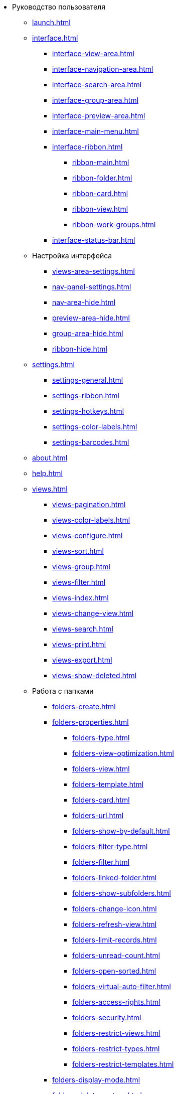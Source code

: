 * Руководство пользователя
** xref:launch.adoc[]
** xref:interface.adoc[]
*** xref:interface-view-area.adoc[]
*** xref:interface-navigation-area.adoc[]
*** xref:interface-search-area.adoc[]
*** xref:interface-group-area.adoc[]
*** xref:interface-preview-area.adoc[]
*** xref:interface-main-menu.adoc[]
*** xref:interface-ribbon.adoc[]
**** xref:ribbon-main.adoc[]
**** xref:ribbon-folder.adoc[]
**** xref:ribbon-card.adoc[]
**** xref:ribbon-view.adoc[]
**** xref:ribbon-work-groups.adoc[]
*** xref:interface-status-bar.adoc[]
** Настройка интерфейса
*** xref:views-area-settings.adoc[]
*** xref:nav-panel-settings.adoc[]
*** xref:nav-area-hide.adoc[]
*** xref:preview-area-hide.adoc[]
*** xref:group-area-hide.adoc[]
*** xref:ribbon-hide.adoc[]
** xref:settings.adoc[]
*** xref:settings-general.adoc[]
*** xref:settings-ribbon.adoc[]
*** xref:settings-hotkeys.adoc[]
*** xref:settings-color-labels.adoc[]
*** xref:settings-barcodes.adoc[]
** xref:about.adoc[]
** xref:help.adoc[]
** xref:views.adoc[]
*** xref:views-pagination.adoc[]
*** xref:views-color-labels.adoc[]
*** xref:views-configure.adoc[]
*** xref:views-sort.adoc[]
*** xref:views-group.adoc[]
*** xref:views-filter.adoc[]
*** xref:views-index.adoc[]
*** xref:views-change-view.adoc[]
*** xref:views-search.adoc[]
*** xref:views-print.adoc[]
*** xref:views-export.adoc[]
*** xref:views-show-deleted.adoc[]
** Работа с папками
*** xref:folders-create.adoc[]
*** xref:folders-properties.adoc[]
**** xref:folders-type.adoc[]
**** xref:folders-view-optimization.adoc[]
**** xref:folders-view.adoc[]
**** xref:folders-template.adoc[]
**** xref:folders-card.adoc[]
**** xref:folders-url.adoc[]
**** xref:folders-show-by-default.adoc[]
**** xref:folders-filter-type.adoc[]
**** xref:folders-filter.adoc[]
**** xref:folders-linked-folder.adoc[]
**** xref:folders-show-subfolders.adoc[]
**** xref:folders-change-icon.adoc[]
**** xref:folders-refresh-view.adoc[]
**** xref:folders-limit-records.adoc[]
**** xref:folders-unread-count.adoc[]
**** xref:folders-open-sorted.adoc[]
**** xref:folders-virtual-auto-filter.adoc[]
**** xref:folders-access-rights.adoc[]
**** xref:folders-security.adoc[]
**** xref:folders-restrict-views.adoc[]
**** xref:folders-restrict-types.adoc[]
**** xref:folders-restrict-templates.adoc[]
*** xref:folders-display-mode.adoc[]
*** xref:folders-delete-restore.adoc[]
*** xref:folders-copy-move.adoc[]
*** xref:folders-export.adoc[]
*** xref:folders-search.adoc[]
*** xref:folders-select.adoc[]
*** xref:folders-localize.adoc[]
** xref:cards.adoc[]
*** xref:cards-fields.adoc[]
*** xref:card-create.adoc[]
*** xref:cards-properties.adoc[]
*** xref:cards-preview.adoc[]
*** xref:cards-open.adoc[]
*** xref:cards-shortcuts.adoc[]
*** xref:card-copy-move.adoc[]
*** xref:cards-url.adoc[]
*** xref:cards-favorites.adoc[]
*** xref:cards-mark.adoc[]
*** xref:cards-template.adoc[]
*** xref:card-export-print.adoc[]
*** xref:cards-delete.adoc[]
*** xref:cards-search.adoc[]
** xref:work-groups.adoc[]
** xref:employee-status.adoc[]
** xref:search.adoc[]
*** xref:search-fulltext.adoc[]
*** xref:search-attributive.adoc[]
*** xref:search-substring.adoc[]
*** xref:search-virtual-folder.adoc[]
** Описание операций в РМА
*** xref:rma/interface.adoc[]
*** xref:rma/folders.adoc[]
**** xref:rma/folders-system.adoc[]
**** Пользовательские папки
***** xref:rma/folders-personal.adoc[]
***** xref:rma/folders-standard.adoc[]
***** xref:rma/folders-virtual.adoc[]
***** xref:rma/folders-delegate.adoc[]
**** Действия с папками
***** xref:rma/folders-contents.adoc[]
***** xref:rma/folders-search.adoc[]
***** xref:rma/folders-unread-cards.adoc[]
***** xref:rma/folders-clean.adoc[]
***** xref:rma/folders-copy-move.adoc[]
***** xref:rma/folders-copy-tree-branch.adoc[]
***** xref:rma/folders-rename.adoc[]
***** xref:folders-print-view.adoc[]
***** xref:rma/folders-url.adoc[]
***** xref:rma/folders-export.adoc[]
***** xref:rma/folders-delete-restore.adoc[]
*** xref:rma/cards.adoc[]
**** xref:rma/cards-create.adoc[]
**** xref:rma/cards-fields.adoc[]
**** xref:rma/cards-attached-files.adoc[]
**** xref:rma/cards-shortcuts.adoc[]
**** xref:rma/cards-properties.adoc[]
**** xref:rma/cards-template.adoc[]
**** xref:rma/cards-view-edit.adoc[]
**** xref:rma/cards-delete.adoc[]
**** xref:rma/cards-search.adoc[]
**** xref:rma/cards-copy-move.adoc[]
**** xref:rma/cards-export.adoc[]
**** xref:rma/cards-get-url.adoc[]
*** xref:rma/card-type-properties.adoc[]
*** xref:rma/views.adoc[]
**** xref:rma/views-sort.adoc[]
**** xref:rma/views-group.adoc[]
**** xref:rma/views-filter.adoc[]
**** xref:rma/views-resize.adoc[]
**** xref:rma/views-reorder-columns.adoc[]
**** xref:rma/views-highlight.adoc[]
**** xref:rma/views-search-rma.adoc[]
**** xref:rma/views-print.adoc[]
*** xref:rma/search.adoc[]
**** xref:rma/search-folder.adoc[]
**** xref:rma/search-view.adoc[]
**** xref:rma/search-advanced.adoc[]
***** xref:rma/search-fulltext.adoc[]
***** xref:rma/search-attributive.adoc[]
***** xref:rma/search-regen-disable.adoc[]
** xref:security.adoc[]
** xref:security-permissions.adoc[]
** xref:card-lock.adoc[]
** xref:archive.adoc[]
*** xref:archive-actions.adoc[]
** xref:logs.adoc[]
*** xref:logs-window.adoc[]
*** xref:logs-view.adoc[]
*** xref:logs-filter.adoc[]
*** xref:logs-export-import.adoc[]
*** xref:logs-clear-delete.adoc[]
** xref:sessions.adoc[]
*** xref:sessions-view-open.adoc[]
*** xref:sessions-close.adoc[]
*** xref:sessions-refresh.adoc[]
** xref:browser-launch-parameters.adoc[]
** xref:cmd-launch-parameters.adoc[]
